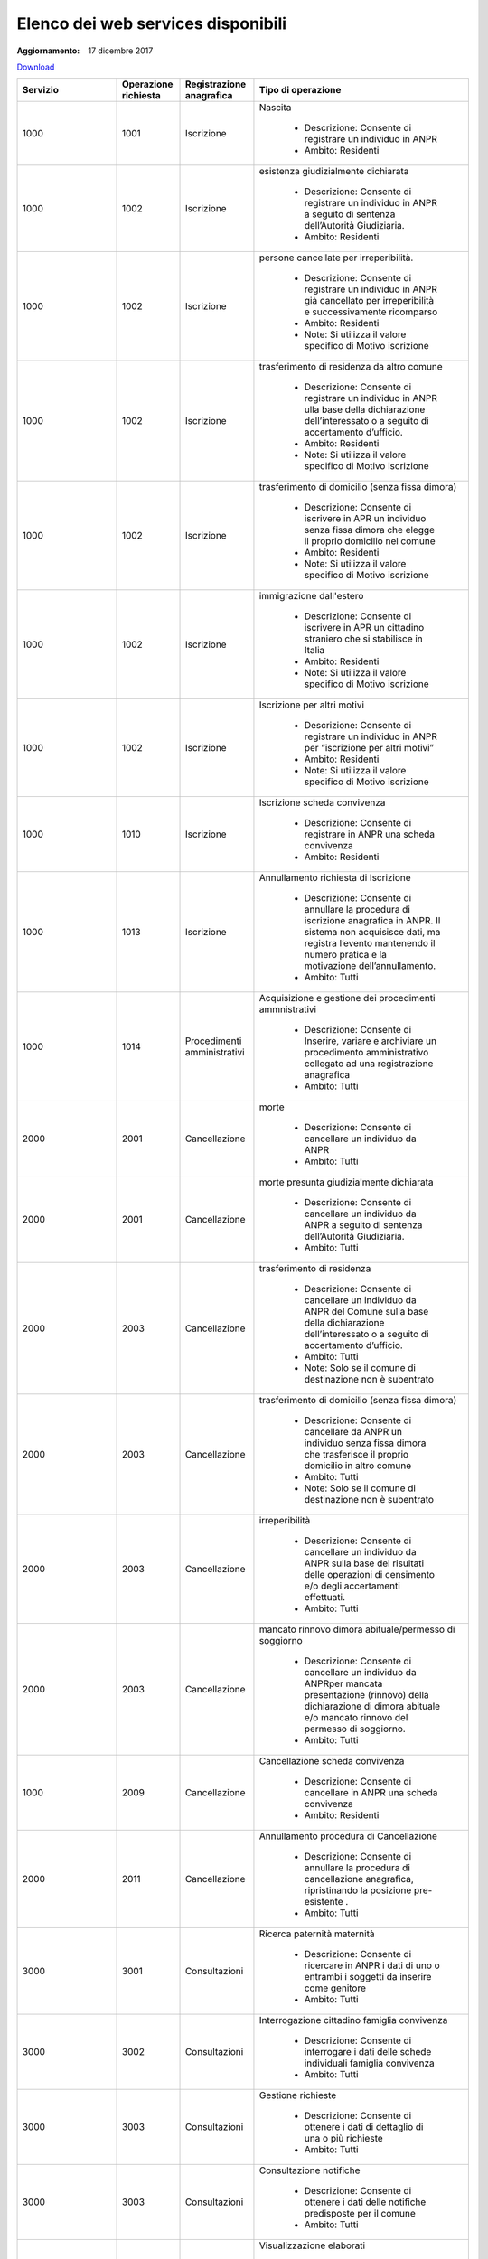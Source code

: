 Elenco dei web services disponibili
===================================

:Aggiornamento: 17 dicembre 2017

`Download <https://www.anpr.interno.it/portale/documents/20182/26001/Allegato+5+-+Elenco+WS+di+ANPR+13102016.xlsx/a787b18d-a271-482c-bbb4-c3559d2b93c0>`_

+--------------------------------------------------------------------------------------------------------------------------------------------------------------------------------------------------------+--------------------------------------------------------------------------------------------------------------------------------------------------------------------------------------------------------+--------------------------------------------------------------------------------------------------------------------------------------------------------------------------------------------------------+----------------------------------------------------------------------------------------------------------------------------------------------------------------------------------------------------------------------------------------------------------------------------------------------------------------------------------------------------------------------------------------------------------------+
|Servizio                                                                                                                                                                                                |Operazione richiesta                                                                                                                                                                                    |Registrazione anagrafica                                                                                                                                                                                |Tipo di operazione                                                                                                                                                                                                                                                                                                                                                                                              |
+========================================================================================================================================================================================================+========================================================================================================================================================================================================+========================================================================================================================================================================================================+================================================================================================================================================================================================================================================================================================================================================================================================================+
|1000                                                                                                                                                                                                    |1001                                                                                                                                                                                                    |Iscrizione                                                                                                                                                                                              |Nascita                                                                                                                                                                                                                                                                                                                                                                                                         |
|                                                                                                                                                                                                        |                                                                                                                                                                                                        |                                                                                                                                                                                                        |                                                                                                                                                                                                                                                                                                                                                                                                                |
|                                                                                                                                                                                                        |                                                                                                                                                                                                        |                                                                                                                                                                                                        |  - Descrizione: Consente di registrare un individuo in ANPR                                                                                                                                                                                                                                                                                                                                                    |
|                                                                                                                                                                                                        |                                                                                                                                                                                                        |                                                                                                                                                                                                        |  - Ambito: Residenti                                                                                                                                                                                                                                                                                                                                                                                           |
+--------------------------------------------------------------------------------------------------------------------------------------------------------------------------------------------------------+--------------------------------------------------------------------------------------------------------------------------------------------------------------------------------------------------------+--------------------------------------------------------------------------------------------------------------------------------------------------------------------------------------------------------+----------------------------------------------------------------------------------------------------------------------------------------------------------------------------------------------------------------------------------------------------------------------------------------------------------------------------------------------------------------------------------------------------------------+
|1000                                                                                                                                                                                                    |1002                                                                                                                                                                                                    |Iscrizione                                                                                                                                                                                              |esistenza giudizialmente dichiarata                                                                                                                                                                                                                                                                                                                                                                             |
|                                                                                                                                                                                                        |                                                                                                                                                                                                        |                                                                                                                                                                                                        |                                                                                                                                                                                                                                                                                                                                                                                                                |
|                                                                                                                                                                                                        |                                                                                                                                                                                                        |                                                                                                                                                                                                        |  - Descrizione: Consente di registrare un individuo in ANPR a seguito di sentenza dell’Autorità Giudiziaria.                                                                                                                                                                                                                                                                                                   |
|                                                                                                                                                                                                        |                                                                                                                                                                                                        |                                                                                                                                                                                                        |  - Ambito: Residenti                                                                                                                                                                                                                                                                                                                                                                                           |
+--------------------------------------------------------------------------------------------------------------------------------------------------------------------------------------------------------+--------------------------------------------------------------------------------------------------------------------------------------------------------------------------------------------------------+--------------------------------------------------------------------------------------------------------------------------------------------------------------------------------------------------------+----------------------------------------------------------------------------------------------------------------------------------------------------------------------------------------------------------------------------------------------------------------------------------------------------------------------------------------------------------------------------------------------------------------+
|1000                                                                                                                                                                                                    |1002                                                                                                                                                                                                    |Iscrizione                                                                                                                                                                                              |persone cancellate per irreperibilità.                                                                                                                                                                                                                                                                                                                                                                          |
|                                                                                                                                                                                                        |                                                                                                                                                                                                        |                                                                                                                                                                                                        |                                                                                                                                                                                                                                                                                                                                                                                                                |
|                                                                                                                                                                                                        |                                                                                                                                                                                                        |                                                                                                                                                                                                        |  - Descrizione: Consente di registrare un individuo in ANPR  già cancellato per irreperibilità e successivamente ricomparso                                                                                                                                                                                                                                                                                    |
|                                                                                                                                                                                                        |                                                                                                                                                                                                        |                                                                                                                                                                                                        |  - Ambito: Residenti                                                                                                                                                                                                                                                                                                                                                                                           |
|                                                                                                                                                                                                        |                                                                                                                                                                                                        |                                                                                                                                                                                                        |  - Note: Si utilizza il valore specifico di Motivo iscrizione                                                                                                                                                                                                                                                                                                                                                  |
+--------------------------------------------------------------------------------------------------------------------------------------------------------------------------------------------------------+--------------------------------------------------------------------------------------------------------------------------------------------------------------------------------------------------------+--------------------------------------------------------------------------------------------------------------------------------------------------------------------------------------------------------+----------------------------------------------------------------------------------------------------------------------------------------------------------------------------------------------------------------------------------------------------------------------------------------------------------------------------------------------------------------------------------------------------------------+
|1000                                                                                                                                                                                                    |1002                                                                                                                                                                                                    |Iscrizione                                                                                                                                                                                              |trasferimento di residenza da altro comune                                                                                                                                                                                                                                                                                                                                                                      |
|                                                                                                                                                                                                        |                                                                                                                                                                                                        |                                                                                                                                                                                                        |                                                                                                                                                                                                                                                                                                                                                                                                                |
|                                                                                                                                                                                                        |                                                                                                                                                                                                        |                                                                                                                                                                                                        |  - Descrizione: Consente di registrare un individuo in ANPR ulla base della dichiarazione dell’interessato o a seguito di accertamento d’ufficio.                                                                                                                                                                                                                                                              |
|                                                                                                                                                                                                        |                                                                                                                                                                                                        |                                                                                                                                                                                                        |  - Ambito: Residenti                                                                                                                                                                                                                                                                                                                                                                                           |
|                                                                                                                                                                                                        |                                                                                                                                                                                                        |                                                                                                                                                                                                        |  - Note: Si utilizza il valore specifico di Motivo iscrizione                                                                                                                                                                                                                                                                                                                                                  |
+--------------------------------------------------------------------------------------------------------------------------------------------------------------------------------------------------------+--------------------------------------------------------------------------------------------------------------------------------------------------------------------------------------------------------+--------------------------------------------------------------------------------------------------------------------------------------------------------------------------------------------------------+----------------------------------------------------------------------------------------------------------------------------------------------------------------------------------------------------------------------------------------------------------------------------------------------------------------------------------------------------------------------------------------------------------------+
|1000                                                                                                                                                                                                    |1002                                                                                                                                                                                                    |Iscrizione                                                                                                                                                                                              | trasferimento di domicilio (senza fissa dimora)                                                                                                                                                                                                                                                                                                                                                                |
|                                                                                                                                                                                                        |                                                                                                                                                                                                        |                                                                                                                                                                                                        |                                                                                                                                                                                                                                                                                                                                                                                                                |
|                                                                                                                                                                                                        |                                                                                                                                                                                                        |                                                                                                                                                                                                        |  - Descrizione: Consente di iscrivere in APR un individuo senza fissa dimora  che elegge il proprio domicilio nel comune                                                                                                                                                                                                                                                                                       |
|                                                                                                                                                                                                        |                                                                                                                                                                                                        |                                                                                                                                                                                                        |  - Ambito: Residenti                                                                                                                                                                                                                                                                                                                                                                                           |
|                                                                                                                                                                                                        |                                                                                                                                                                                                        |                                                                                                                                                                                                        |  - Note: Si utilizza il valore specifico di Motivo iscrizione                                                                                                                                                                                                                                                                                                                                                  |
+--------------------------------------------------------------------------------------------------------------------------------------------------------------------------------------------------------+--------------------------------------------------------------------------------------------------------------------------------------------------------------------------------------------------------+--------------------------------------------------------------------------------------------------------------------------------------------------------------------------------------------------------+----------------------------------------------------------------------------------------------------------------------------------------------------------------------------------------------------------------------------------------------------------------------------------------------------------------------------------------------------------------------------------------------------------------+
|1000                                                                                                                                                                                                    |1002                                                                                                                                                                                                    |Iscrizione                                                                                                                                                                                              |immigrazione dall'estero                                                                                                                                                                                                                                                                                                                                                                                        |
|                                                                                                                                                                                                        |                                                                                                                                                                                                        |                                                                                                                                                                                                        |                                                                                                                                                                                                                                                                                                                                                                                                                |
|                                                                                                                                                                                                        |                                                                                                                                                                                                        |                                                                                                                                                                                                        |  - Descrizione: Consente di iscrivere in APR un cittadino straniero che si stabilisce in Italia                                                                                                                                                                                                                                                                                                                |
|                                                                                                                                                                                                        |                                                                                                                                                                                                        |                                                                                                                                                                                                        |  - Ambito: Residenti                                                                                                                                                                                                                                                                                                                                                                                           |
|                                                                                                                                                                                                        |                                                                                                                                                                                                        |                                                                                                                                                                                                        |  - Note: Si utilizza il valore specifico di Motivo iscrizione                                                                                                                                                                                                                                                                                                                                                  |
+--------------------------------------------------------------------------------------------------------------------------------------------------------------------------------------------------------+--------------------------------------------------------------------------------------------------------------------------------------------------------------------------------------------------------+--------------------------------------------------------------------------------------------------------------------------------------------------------------------------------------------------------+----------------------------------------------------------------------------------------------------------------------------------------------------------------------------------------------------------------------------------------------------------------------------------------------------------------------------------------------------------------------------------------------------------------+
|1000                                                                                                                                                                                                    |1002                                                                                                                                                                                                    |Iscrizione                                                                                                                                                                                              |Iscrizione per altri motivi                                                                                                                                                                                                                                                                                                                                                                                     |
|                                                                                                                                                                                                        |                                                                                                                                                                                                        |                                                                                                                                                                                                        |                                                                                                                                                                                                                                                                                                                                                                                                                |
|                                                                                                                                                                                                        |                                                                                                                                                                                                        |                                                                                                                                                                                                        |  - Descrizione: Consente di registrare un individuo in ANPR per “iscrizione per altri motivi”                                                                                                                                                                                                                                                                                                                  |
|                                                                                                                                                                                                        |                                                                                                                                                                                                        |                                                                                                                                                                                                        |  - Ambito: Residenti                                                                                                                                                                                                                                                                                                                                                                                           |
|                                                                                                                                                                                                        |                                                                                                                                                                                                        |                                                                                                                                                                                                        |  - Note: Si utilizza il valore specifico di Motivo iscrizione                                                                                                                                                                                                                                                                                                                                                  |
+--------------------------------------------------------------------------------------------------------------------------------------------------------------------------------------------------------+--------------------------------------------------------------------------------------------------------------------------------------------------------------------------------------------------------+--------------------------------------------------------------------------------------------------------------------------------------------------------------------------------------------------------+----------------------------------------------------------------------------------------------------------------------------------------------------------------------------------------------------------------------------------------------------------------------------------------------------------------------------------------------------------------------------------------------------------------+
|1000                                                                                                                                                                                                    |1010                                                                                                                                                                                                    |Iscrizione                                                                                                                                                                                              |Iscrizione scheda convivenza                                                                                                                                                                                                                                                                                                                                                                                    |
|                                                                                                                                                                                                        |                                                                                                                                                                                                        |                                                                                                                                                                                                        |                                                                                                                                                                                                                                                                                                                                                                                                                |
|                                                                                                                                                                                                        |                                                                                                                                                                                                        |                                                                                                                                                                                                        |  - Descrizione: Consente di registrare in ANPR una scheda convivenza                                                                                                                                                                                                                                                                                                                                           |
|                                                                                                                                                                                                        |                                                                                                                                                                                                        |                                                                                                                                                                                                        |  - Ambito: Residenti                                                                                                                                                                                                                                                                                                                                                                                           |
+--------------------------------------------------------------------------------------------------------------------------------------------------------------------------------------------------------+--------------------------------------------------------------------------------------------------------------------------------------------------------------------------------------------------------+--------------------------------------------------------------------------------------------------------------------------------------------------------------------------------------------------------+----------------------------------------------------------------------------------------------------------------------------------------------------------------------------------------------------------------------------------------------------------------------------------------------------------------------------------------------------------------------------------------------------------------+
|1000                                                                                                                                                                                                    |1013                                                                                                                                                                                                    |Iscrizione                                                                                                                                                                                              |Annullamento richiesta di Iscrizione                                                                                                                                                                                                                                                                                                                                                                            |
|                                                                                                                                                                                                        |                                                                                                                                                                                                        |                                                                                                                                                                                                        |                                                                                                                                                                                                                                                                                                                                                                                                                |
|                                                                                                                                                                                                        |                                                                                                                                                                                                        |                                                                                                                                                                                                        |  - Descrizione: Consente di annullare la procedura di iscrizione anagrafica in ANPR. Il sistema non acquisisce dati, ma registra l’evento mantenendo il numero pratica e la motivazione dell’annullamento.                                                                                                                                                                                                     |
|                                                                                                                                                                                                        |                                                                                                                                                                                                        |                                                                                                                                                                                                        |  - Ambito: Tutti                                                                                                                                                                                                                                                                                                                                                                                               |
+--------------------------------------------------------------------------------------------------------------------------------------------------------------------------------------------------------+--------------------------------------------------------------------------------------------------------------------------------------------------------------------------------------------------------+--------------------------------------------------------------------------------------------------------------------------------------------------------------------------------------------------------+----------------------------------------------------------------------------------------------------------------------------------------------------------------------------------------------------------------------------------------------------------------------------------------------------------------------------------------------------------------------------------------------------------------+
|1000                                                                                                                                                                                                    |1014                                                                                                                                                                                                    |Procedimenti amministrativi                                                                                                                                                                             |Acquisizione e gestione dei procedimenti ammnistrativi                                                                                                                                                                                                                                                                                                                                                          |
|                                                                                                                                                                                                        |                                                                                                                                                                                                        |                                                                                                                                                                                                        |                                                                                                                                                                                                                                                                                                                                                                                                                |
|                                                                                                                                                                                                        |                                                                                                                                                                                                        |                                                                                                                                                                                                        |  - Descrizione: Consente di Inserire, variare e archiviare un procedimento amministrativo collegato ad una registrazione anagrafica                                                                                                                                                                                                                                                                            |
|                                                                                                                                                                                                        |                                                                                                                                                                                                        |                                                                                                                                                                                                        |  - Ambito: Tutti                                                                                                                                                                                                                                                                                                                                                                                               |
+--------------------------------------------------------------------------------------------------------------------------------------------------------------------------------------------------------+--------------------------------------------------------------------------------------------------------------------------------------------------------------------------------------------------------+--------------------------------------------------------------------------------------------------------------------------------------------------------------------------------------------------------+----------------------------------------------------------------------------------------------------------------------------------------------------------------------------------------------------------------------------------------------------------------------------------------------------------------------------------------------------------------------------------------------------------------+
|2000                                                                                                                                                                                                    |2001                                                                                                                                                                                                    |Cancellazione                                                                                                                                                                                           |morte                                                                                                                                                                                                                                                                                                                                                                                                           |
|                                                                                                                                                                                                        |                                                                                                                                                                                                        |                                                                                                                                                                                                        |                                                                                                                                                                                                                                                                                                                                                                                                                |
|                                                                                                                                                                                                        |                                                                                                                                                                                                        |                                                                                                                                                                                                        |  - Descrizione: Consente di cancellare un individuo da  ANPR                                                                                                                                                                                                                                                                                                                                                   |
|                                                                                                                                                                                                        |                                                                                                                                                                                                        |                                                                                                                                                                                                        |  - Ambito: Tutti                                                                                                                                                                                                                                                                                                                                                                                               |
+--------------------------------------------------------------------------------------------------------------------------------------------------------------------------------------------------------+--------------------------------------------------------------------------------------------------------------------------------------------------------------------------------------------------------+--------------------------------------------------------------------------------------------------------------------------------------------------------------------------------------------------------+----------------------------------------------------------------------------------------------------------------------------------------------------------------------------------------------------------------------------------------------------------------------------------------------------------------------------------------------------------------------------------------------------------------+
|2000                                                                                                                                                                                                    |2001                                                                                                                                                                                                    |Cancellazione                                                                                                                                                                                           |morte presunta  giudizialmente dichiarata                                                                                                                                                                                                                                                                                                                                                                       |
|                                                                                                                                                                                                        |                                                                                                                                                                                                        |                                                                                                                                                                                                        |                                                                                                                                                                                                                                                                                                                                                                                                                |
|                                                                                                                                                                                                        |                                                                                                                                                                                                        |                                                                                                                                                                                                        |  - Descrizione: Consente di cancellare un individuo da ANPR a seguito di sentenza dell’Autorità Giudiziaria.                                                                                                                                                                                                                                                                                                   |
|                                                                                                                                                                                                        |                                                                                                                                                                                                        |                                                                                                                                                                                                        |  - Ambito: Tutti                                                                                                                                                                                                                                                                                                                                                                                               |
+--------------------------------------------------------------------------------------------------------------------------------------------------------------------------------------------------------+--------------------------------------------------------------------------------------------------------------------------------------------------------------------------------------------------------+--------------------------------------------------------------------------------------------------------------------------------------------------------------------------------------------------------+----------------------------------------------------------------------------------------------------------------------------------------------------------------------------------------------------------------------------------------------------------------------------------------------------------------------------------------------------------------------------------------------------------------+
|2000                                                                                                                                                                                                    |2003                                                                                                                                                                                                    |Cancellazione                                                                                                                                                                                           |trasferimento di residenza                                                                                                                                                                                                                                                                                                                                                                                      |
|                                                                                                                                                                                                        |                                                                                                                                                                                                        |                                                                                                                                                                                                        |                                                                                                                                                                                                                                                                                                                                                                                                                |
|                                                                                                                                                                                                        |                                                                                                                                                                                                        |                                                                                                                                                                                                        |  - Descrizione: Consente di cancellare un individuo da ANPR del Comune sulla base della dichiarazione dell’interessato o a seguito di accertamento d’ufficio.                                                                                                                                                                                                                                                  |
|                                                                                                                                                                                                        |                                                                                                                                                                                                        |                                                                                                                                                                                                        |  - Ambito: Tutti                                                                                                                                                                                                                                                                                                                                                                                               |
|                                                                                                                                                                                                        |                                                                                                                                                                                                        |                                                                                                                                                                                                        |  - Note: Solo se il comune di destinazione non è subentrato                                                                                                                                                                                                                                                                                                                                                    |
+--------------------------------------------------------------------------------------------------------------------------------------------------------------------------------------------------------+--------------------------------------------------------------------------------------------------------------------------------------------------------------------------------------------------------+--------------------------------------------------------------------------------------------------------------------------------------------------------------------------------------------------------+----------------------------------------------------------------------------------------------------------------------------------------------------------------------------------------------------------------------------------------------------------------------------------------------------------------------------------------------------------------------------------------------------------------+
|2000                                                                                                                                                                                                    |2003                                                                                                                                                                                                    |Cancellazione                                                                                                                                                                                           |trasferimento di domicilio (senza fissa dimora)                                                                                                                                                                                                                                                                                                                                                                 |
|                                                                                                                                                                                                        |                                                                                                                                                                                                        |                                                                                                                                                                                                        |                                                                                                                                                                                                                                                                                                                                                                                                                |
|                                                                                                                                                                                                        |                                                                                                                                                                                                        |                                                                                                                                                                                                        |  - Descrizione: Consente di cancellare da ANPR un individuo senza fissa dimora  che trasferisce il proprio domicilio in altro comune                                                                                                                                                                                                                                                                           |
|                                                                                                                                                                                                        |                                                                                                                                                                                                        |                                                                                                                                                                                                        |  - Ambito: Tutti                                                                                                                                                                                                                                                                                                                                                                                               |
|                                                                                                                                                                                                        |                                                                                                                                                                                                        |                                                                                                                                                                                                        |  - Note: Solo se il comune di destinazione non è subentrato                                                                                                                                                                                                                                                                                                                                                    |
+--------------------------------------------------------------------------------------------------------------------------------------------------------------------------------------------------------+--------------------------------------------------------------------------------------------------------------------------------------------------------------------------------------------------------+--------------------------------------------------------------------------------------------------------------------------------------------------------------------------------------------------------+----------------------------------------------------------------------------------------------------------------------------------------------------------------------------------------------------------------------------------------------------------------------------------------------------------------------------------------------------------------------------------------------------------------+
|2000                                                                                                                                                                                                    |2003                                                                                                                                                                                                    |Cancellazione                                                                                                                                                                                           | irreperibilità                                                                                                                                                                                                                                                                                                                                                                                                 |
|                                                                                                                                                                                                        |                                                                                                                                                                                                        |                                                                                                                                                                                                        |                                                                                                                                                                                                                                                                                                                                                                                                                |
|                                                                                                                                                                                                        |                                                                                                                                                                                                        |                                                                                                                                                                                                        |  - Descrizione: Consente di cancellare un individuo da ANPR sulla base dei risultati delle operazioni di censimento e/o degli accertamenti effettuati.                                                                                                                                                                                                                                                         |
|                                                                                                                                                                                                        |                                                                                                                                                                                                        |                                                                                                                                                                                                        |  - Ambito: Tutti                                                                                                                                                                                                                                                                                                                                                                                               |
+--------------------------------------------------------------------------------------------------------------------------------------------------------------------------------------------------------+--------------------------------------------------------------------------------------------------------------------------------------------------------------------------------------------------------+--------------------------------------------------------------------------------------------------------------------------------------------------------------------------------------------------------+----------------------------------------------------------------------------------------------------------------------------------------------------------------------------------------------------------------------------------------------------------------------------------------------------------------------------------------------------------------------------------------------------------------+
|2000                                                                                                                                                                                                    |2003                                                                                                                                                                                                    |Cancellazione                                                                                                                                                                                           |mancato rinnovo dimora abituale/permesso di soggiorno                                                                                                                                                                                                                                                                                                                                                           |
|                                                                                                                                                                                                        |                                                                                                                                                                                                        |                                                                                                                                                                                                        |                                                                                                                                                                                                                                                                                                                                                                                                                |
|                                                                                                                                                                                                        |                                                                                                                                                                                                        |                                                                                                                                                                                                        |  - Descrizione: Consente di cancellare un individuo da ANPRper mancata presentazione (rinnovo) della dichiarazione di dimora abituale e/o mancato rinnovo del permesso di soggiorno.                                                                                                                                                                                                                           |
|                                                                                                                                                                                                        |                                                                                                                                                                                                        |                                                                                                                                                                                                        |  - Ambito: Tutti                                                                                                                                                                                                                                                                                                                                                                                               |
+--------------------------------------------------------------------------------------------------------------------------------------------------------------------------------------------------------+--------------------------------------------------------------------------------------------------------------------------------------------------------------------------------------------------------+--------------------------------------------------------------------------------------------------------------------------------------------------------------------------------------------------------+----------------------------------------------------------------------------------------------------------------------------------------------------------------------------------------------------------------------------------------------------------------------------------------------------------------------------------------------------------------------------------------------------------------+
|1000                                                                                                                                                                                                    |2009                                                                                                                                                                                                    |Cancellazione                                                                                                                                                                                           |Cancellazione scheda convivenza                                                                                                                                                                                                                                                                                                                                                                                 |
|                                                                                                                                                                                                        |                                                                                                                                                                                                        |                                                                                                                                                                                                        |                                                                                                                                                                                                                                                                                                                                                                                                                |
|                                                                                                                                                                                                        |                                                                                                                                                                                                        |                                                                                                                                                                                                        |  - Descrizione: Consente di cancellare in ANPR una scheda convivenza                                                                                                                                                                                                                                                                                                                                           |
|                                                                                                                                                                                                        |                                                                                                                                                                                                        |                                                                                                                                                                                                        |  - Ambito: Residenti                                                                                                                                                                                                                                                                                                                                                                                           |
+--------------------------------------------------------------------------------------------------------------------------------------------------------------------------------------------------------+--------------------------------------------------------------------------------------------------------------------------------------------------------------------------------------------------------+--------------------------------------------------------------------------------------------------------------------------------------------------------------------------------------------------------+----------------------------------------------------------------------------------------------------------------------------------------------------------------------------------------------------------------------------------------------------------------------------------------------------------------------------------------------------------------------------------------------------------------+
|2000                                                                                                                                                                                                    |2011                                                                                                                                                                                                    |Cancellazione                                                                                                                                                                                           |Annullamento procedura di Cancellazione                                                                                                                                                                                                                                                                                                                                                                         |
|                                                                                                                                                                                                        |                                                                                                                                                                                                        |                                                                                                                                                                                                        |                                                                                                                                                                                                                                                                                                                                                                                                                |
|                                                                                                                                                                                                        |                                                                                                                                                                                                        |                                                                                                                                                                                                        |  - Descrizione: Consente di annullare la procedura di cancellazione anagrafica, ripristinando la posizione pre-esistente .                                                                                                                                                                                                                                                                                     |
|                                                                                                                                                                                                        |                                                                                                                                                                                                        |                                                                                                                                                                                                        |  - Ambito: Tutti                                                                                                                                                                                                                                                                                                                                                                                               |
+--------------------------------------------------------------------------------------------------------------------------------------------------------------------------------------------------------+--------------------------------------------------------------------------------------------------------------------------------------------------------------------------------------------------------+--------------------------------------------------------------------------------------------------------------------------------------------------------------------------------------------------------+----------------------------------------------------------------------------------------------------------------------------------------------------------------------------------------------------------------------------------------------------------------------------------------------------------------------------------------------------------------------------------------------------------------+
|3000                                                                                                                                                                                                    |3001                                                                                                                                                                                                    |Consultazioni                                                                                                                                                                                           |Ricerca paternità maternità                                                                                                                                                                                                                                                                                                                                                                                     |
|                                                                                                                                                                                                        |                                                                                                                                                                                                        |                                                                                                                                                                                                        |                                                                                                                                                                                                                                                                                                                                                                                                                |
|                                                                                                                                                                                                        |                                                                                                                                                                                                        |                                                                                                                                                                                                        |  - Descrizione: Consente di ricercare in ANPR i dati di uno o entrambi i soggetti da inserire come genitore                                                                                                                                                                                                                                                                                                    |
|                                                                                                                                                                                                        |                                                                                                                                                                                                        |                                                                                                                                                                                                        |  - Ambito: Tutti                                                                                                                                                                                                                                                                                                                                                                                               |
+--------------------------------------------------------------------------------------------------------------------------------------------------------------------------------------------------------+--------------------------------------------------------------------------------------------------------------------------------------------------------------------------------------------------------+--------------------------------------------------------------------------------------------------------------------------------------------------------------------------------------------------------+----------------------------------------------------------------------------------------------------------------------------------------------------------------------------------------------------------------------------------------------------------------------------------------------------------------------------------------------------------------------------------------------------------------+
|3000                                                                                                                                                                                                    |3002                                                                                                                                                                                                    |Consultazioni                                                                                                                                                                                           |Interrogazione cittadino famiglia convivenza                                                                                                                                                                                                                                                                                                                                                                    |
|                                                                                                                                                                                                        |                                                                                                                                                                                                        |                                                                                                                                                                                                        |                                                                                                                                                                                                                                                                                                                                                                                                                |
|                                                                                                                                                                                                        |                                                                                                                                                                                                        |                                                                                                                                                                                                        |  - Descrizione: Consente di interrogare i dati delle schede individuali famiglia convivenza                                                                                                                                                                                                                                                                                                                    |
|                                                                                                                                                                                                        |                                                                                                                                                                                                        |                                                                                                                                                                                                        |  - Ambito: Tutti                                                                                                                                                                                                                                                                                                                                                                                               |
+--------------------------------------------------------------------------------------------------------------------------------------------------------------------------------------------------------+--------------------------------------------------------------------------------------------------------------------------------------------------------------------------------------------------------+--------------------------------------------------------------------------------------------------------------------------------------------------------------------------------------------------------+----------------------------------------------------------------------------------------------------------------------------------------------------------------------------------------------------------------------------------------------------------------------------------------------------------------------------------------------------------------------------------------------------------------+
|3000                                                                                                                                                                                                    |3003                                                                                                                                                                                                    |Consultazioni                                                                                                                                                                                           |Gestione richieste                                                                                                                                                                                                                                                                                                                                                                                              |
|                                                                                                                                                                                                        |                                                                                                                                                                                                        |                                                                                                                                                                                                        |                                                                                                                                                                                                                                                                                                                                                                                                                |
|                                                                                                                                                                                                        |                                                                                                                                                                                                        |                                                                                                                                                                                                        |  - Descrizione: Consente di ottenere  i dati di dettaglio di una o più richieste                                                                                                                                                                                                                                                                                                                               |
|                                                                                                                                                                                                        |                                                                                                                                                                                                        |                                                                                                                                                                                                        |  - Ambito: Tutti                                                                                                                                                                                                                                                                                                                                                                                               |
+--------------------------------------------------------------------------------------------------------------------------------------------------------------------------------------------------------+--------------------------------------------------------------------------------------------------------------------------------------------------------------------------------------------------------+--------------------------------------------------------------------------------------------------------------------------------------------------------------------------------------------------------+----------------------------------------------------------------------------------------------------------------------------------------------------------------------------------------------------------------------------------------------------------------------------------------------------------------------------------------------------------------------------------------------------------------+
|3000                                                                                                                                                                                                    |3003                                                                                                                                                                                                    |Consultazioni                                                                                                                                                                                           |Consultazione notifiche                                                                                                                                                                                                                                                                                                                                                                                         |
|                                                                                                                                                                                                        |                                                                                                                                                                                                        |                                                                                                                                                                                                        |                                                                                                                                                                                                                                                                                                                                                                                                                |
|                                                                                                                                                                                                        |                                                                                                                                                                                                        |                                                                                                                                                                                                        |  - Descrizione: Consente di ottenere  i dati delle notifiche predisposte per il comune                                                                                                                                                                                                                                                                                                                         |
|                                                                                                                                                                                                        |                                                                                                                                                                                                        |                                                                                                                                                                                                        |  - Ambito: Tutti                                                                                                                                                                                                                                                                                                                                                                                               |
+--------------------------------------------------------------------------------------------------------------------------------------------------------------------------------------------------------+--------------------------------------------------------------------------------------------------------------------------------------------------------------------------------------------------------+--------------------------------------------------------------------------------------------------------------------------------------------------------------------------------------------------------+----------------------------------------------------------------------------------------------------------------------------------------------------------------------------------------------------------------------------------------------------------------------------------------------------------------------------------------------------------------------------------------------------------------+
|3000                                                                                                                                                                                                    |3005                                                                                                                                                                                                    |Consultazioni                                                                                                                                                                                           |Visualizzazione elaborati                                                                                                                                                                                                                                                                                                                                                                                       |
|                                                                                                                                                                                                        |                                                                                                                                                                                                        |                                                                                                                                                                                                        |                                                                                                                                                                                                                                                                                                                                                                                                                |
|                                                                                                                                                                                                        |                                                                                                                                                                                                        |                                                                                                                                                                                                        |  - Descrizione: Consente il download di elenchi e prospetti                                                                                                                                                                                                                                                                                                                                                    |
|                                                                                                                                                                                                        |                                                                                                                                                                                                        |                                                                                                                                                                                                        |  - Ambito: Tutti                                                                                                                                                                                                                                                                                                                                                                                               |
+--------------------------------------------------------------------------------------------------------------------------------------------------------------------------------------------------------+--------------------------------------------------------------------------------------------------------------------------------------------------------------------------------------------------------+--------------------------------------------------------------------------------------------------------------------------------------------------------------------------------------------------------+----------------------------------------------------------------------------------------------------------------------------------------------------------------------------------------------------------------------------------------------------------------------------------------------------------------------------------------------------------------------------------------------------------------+
|3000                                                                                                                                                                                                    |3007                                                                                                                                                                                                    |Consultazioni                                                                                                                                                                                           |Consultazione notifiche                                                                                                                                                                                                                                                                                                                                                                                         |
|                                                                                                                                                                                                        |                                                                                                                                                                                                        |                                                                                                                                                                                                        |                                                                                                                                                                                                                                                                                                                                                                                                                |
|                                                                                                                                                                                                        |                                                                                                                                                                                                        |                                                                                                                                                                                                        |  - Descrizione: Consente di ottenere  gli identificativi delle notifich/risposte predisposte per il comune                                                                                                                                                                                                                                                                                                     |
|                                                                                                                                                                                                        |                                                                                                                                                                                                        |                                                                                                                                                                                                        |  - Ambito: Tutti                                                                                                                                                                                                                                                                                                                                                                                               |
+--------------------------------------------------------------------------------------------------------------------------------------------------------------------------------------------------------+--------------------------------------------------------------------------------------------------------------------------------------------------------------------------------------------------------+--------------------------------------------------------------------------------------------------------------------------------------------------------------------------------------------------------+----------------------------------------------------------------------------------------------------------------------------------------------------------------------------------------------------------------------------------------------------------------------------------------------------------------------------------------------------------------------------------------------------------------+
|4000                                                                                                                                                                                                    |4001                                                                                                                                                                                                    |Estrazioni                                                                                                                                                                                              |Elenchi di dati anagrafici dei cittadini con specifica dei dati di dettaglio richiesti                                                                                                                                                                                                                                                                                                                          |
|                                                                                                                                                                                                        |                                                                                                                                                                                                        |                                                                                                                                                                                                        |                                                                                                                                                                                                                                                                                                                                                                                                                |
|                                                                                                                                                                                                        |                                                                                                                                                                                                        |                                                                                                                                                                                                        |  - Descrizione: Consente di ottenere un elenco dei dati di dettaglio di un  cittadino, più o meno dettagliato in funzione di quanto specificato nella  richiesta                                                                                                                                                                                                                                               |
|                                                                                                                                                                                                        |                                                                                                                                                                                                        |                                                                                                                                                                                                        |  - Ambito: Tutti                                                                                                                                                                                                                                                                                                                                                                                               |
+--------------------------------------------------------------------------------------------------------------------------------------------------------------------------------------------------------+--------------------------------------------------------------------------------------------------------------------------------------------------------------------------------------------------------+--------------------------------------------------------------------------------------------------------------------------------------------------------------------------------------------------------+----------------------------------------------------------------------------------------------------------------------------------------------------------------------------------------------------------------------------------------------------------------------------------------------------------------------------------------------------------------------------------------------------------------+
|4000                                                                                                                                                                                                    |4002                                                                                                                                                                                                    |Estrazioni                                                                                                                                                                                              |Rivestimento liste di codici fiscali con specifica dei dati di dettaglio richiesti                                                                                                                                                                                                                                                                                                                              |
|                                                                                                                                                                                                        |                                                                                                                                                                                                        |                                                                                                                                                                                                        |                                                                                                                                                                                                                                                                                                                                                                                                                |
|                                                                                                                                                                                                        |                                                                                                                                                                                                        |                                                                                                                                                                                                        |  - Descrizione: Consente di abbinare ad una lista di codici fiscali i dati anagrafici più o meno dettagliati in funzione di quanto specificato nella richiesta                                                                                                                                                                                                                                                 |
|                                                                                                                                                                                                        |                                                                                                                                                                                                        |                                                                                                                                                                                                        |  - Ambito: Tutti                                                                                                                                                                                                                                                                                                                                                                                               |
+--------------------------------------------------------------------------------------------------------------------------------------------------------------------------------------------------------+--------------------------------------------------------------------------------------------------------------------------------------------------------------------------------------------------------+--------------------------------------------------------------------------------------------------------------------------------------------------------------------------------------------------------+----------------------------------------------------------------------------------------------------------------------------------------------------------------------------------------------------------------------------------------------------------------------------------------------------------------------------------------------------------------------------------------------------------------+
|4000                                                                                                                                                                                                    |4003                                                                                                                                                                                                    |Estrazioni                                                                                                                                                                                              |Prospetti statistici                                                                                                                                                                                                                                                                                                                                                                                            |
|                                                                                                                                                                                                        |                                                                                                                                                                                                        |                                                                                                                                                                                                        |                                                                                                                                                                                                                                                                                                                                                                                                                |
|                                                                                                                                                                                                        |                                                                                                                                                                                                        |                                                                                                                                                                                                        |  - Descrizione: Consente di ottenere dei dati di ausilio alle rilevazioni  statistico demografiche                                                                                                                                                                                                                                                                                                             |
|                                                                                                                                                                                                        |                                                                                                                                                                                                        |                                                                                                                                                                                                        |  - Ambito: Tutti                                                                                                                                                                                                                                                                                                                                                                                               |
+--------------------------------------------------------------------------------------------------------------------------------------------------------------------------------------------------------+--------------------------------------------------------------------------------------------------------------------------------------------------------------------------------------------------------+--------------------------------------------------------------------------------------------------------------------------------------------------------------------------------------------------------+----------------------------------------------------------------------------------------------------------------------------------------------------------------------------------------------------------------------------------------------------------------------------------------------------------------------------------------------------------------------------------------------------------------+
|5000                                                                                                                                                                                                    |5001                                                                                                                                                                                                    |Mutazione                                                                                                                                                                                               |composizione famiglia/convivenza                                                                                                                                                                                                                                                                                                                                                                                |
|                                                                                                                                                                                                        |                                                                                                                                                                                                        |                                                                                                                                                                                                        |                                                                                                                                                                                                                                                                                                                                                                                                                |
|                                                                                                                                                                                                        |                                                                                                                                                                                                        |                                                                                                                                                                                                        |  - Descrizione: Consente di variare la composizione della famiglia e le relazioni con l'intestatario                                                                                                                                                                                                                                                                                                           |
|                                                                                                                                                                                                        |                                                                                                                                                                                                        |                                                                                                                                                                                                        |  - Ambito: Tutti                                                                                                                                                                                                                                                                                                                                                                                               |
|                                                                                                                                                                                                        |                                                                                                                                                                                                        |                                                                                                                                                                                                        |  - Note:                                                                                                                                                                                                                                                                                                                                                                                                       |
+--------------------------------------------------------------------------------------------------------------------------------------------------------------------------------------------------------+--------------------------------------------------------------------------------------------------------------------------------------------------------------------------------------------------------+--------------------------------------------------------------------------------------------------------------------------------------------------------------------------------------------------------+----------------------------------------------------------------------------------------------------------------------------------------------------------------------------------------------------------------------------------------------------------------------------------------------------------------------------------------------------------------------------------------------------------------+
|5000                                                                                                                                                                                                    |5001                                                                                                                                                                                                    |Mutazione                                                                                                                                                                                               |specie e/o denominazione della convivenza                                                                                                                                                                                                                                                                                                                                                                       |
|                                                                                                                                                                                                        |                                                                                                                                                                                                        |                                                                                                                                                                                                        |                                                                                                                                                                                                                                                                                                                                                                                                                |
|                                                                                                                                                                                                        |                                                                                                                                                                                                        |                                                                                                                                                                                                        |  - Descrizione: Consente di modificare la specie e/o la denominazione della convivenza                                                                                                                                                                                                                                                                                                                         |
|                                                                                                                                                                                                        |                                                                                                                                                                                                        |                                                                                                                                                                                                        |  - Ambito: Tutti                                                                                                                                                                                                                                                                                                                                                                                               |
+--------------------------------------------------------------------------------------------------------------------------------------------------------------------------------------------------------+--------------------------------------------------------------------------------------------------------------------------------------------------------------------------------------------------------+--------------------------------------------------------------------------------------------------------------------------------------------------------------------------------------------------------+----------------------------------------------------------------------------------------------------------------------------------------------------------------------------------------------------------------------------------------------------------------------------------------------------------------------------------------------------------------------------------------------------------------+
|5000                                                                                                                                                                                                    |5001                                                                                                                                                                                                    |Mutazione                                                                                                                                                                                               |Residenza                                                                                                                                                                                                                                                                                                                                                                                                       |
|                                                                                                                                                                                                        |                                                                                                                                                                                                        |                                                                                                                                                                                                        |                                                                                                                                                                                                                                                                                                                                                                                                                |
|                                                                                                                                                                                                        |                                                                                                                                                                                                        |                                                                                                                                                                                                        |  - Descrizione: Consente di variare la residenza o il domicilio dell'intero nucleo famigliare o della convivenza                                                                                                                                                                                                                                                                                               |
|                                                                                                                                                                                                        |                                                                                                                                                                                                        |                                                                                                                                                                                                        |  - Ambito: Residenti                                                                                                                                                                                                                                                                                                                                                                                           |
+--------------------------------------------------------------------------------------------------------------------------------------------------------------------------------------------------------+--------------------------------------------------------------------------------------------------------------------------------------------------------------------------------------------------------+--------------------------------------------------------------------------------------------------------------------------------------------------------------------------------------------------------+----------------------------------------------------------------------------------------------------------------------------------------------------------------------------------------------------------------------------------------------------------------------------------------------------------------------------------------------------------------------------------------------------------------+
|5000                                                                                                                                                                                                    |5001                                                                                                                                                                                                    |Mutazione                                                                                                                                                                                               |Tutore/Responsabile convivenza famiglia                                                                                                                                                                                                                                                                                                                                                                         |
|                                                                                                                                                                                                        |                                                                                                                                                                                                        |                                                                                                                                                                                                        |                                                                                                                                                                                                                                                                                                                                                                                                                |
|                                                                                                                                                                                                        |                                                                                                                                                                                                        |                                                                                                                                                                                                        |  - Descrizione: Consente di variare il responsabile di una convivenza.                                                                                                                                                                                                                                                                                                                                         |
|                                                                                                                                                                                                        |                                                                                                                                                                                                        |                                                                                                                                                                                                        |  - Ambito: Residenti                                                                                                                                                                                                                                                                                                                                                                                           |
+--------------------------------------------------------------------------------------------------------------------------------------------------------------------------------------------------------+--------------------------------------------------------------------------------------------------------------------------------------------------------------------------------------------------------+--------------------------------------------------------------------------------------------------------------------------------------------------------------------------------------------------------+----------------------------------------------------------------------------------------------------------------------------------------------------------------------------------------------------------------------------------------------------------------------------------------------------------------------------------------------------------------------------------------------------------------+
|5000                                                                                                                                                                                                    |5005                                                                                                                                                                                                    |Mutazione                                                                                                                                                                                               |Modifica di "senza fissa dimora"                                                                                                                                                                                                                                                                                                                                                                                |
|                                                                                                                                                                                                        |                                                                                                                                                                                                        |                                                                                                                                                                                                        |                                                                                                                                                                                                                                                                                                                                                                                                                |
|                                                                                                                                                                                                        |                                                                                                                                                                                                        |                                                                                                                                                                                                        |  - Descrizione: Consente di modificare lo status di "senza fissa dimora" .                                                                                                                                                                                                                                                                                                                                     |
|                                                                                                                                                                                                        |                                                                                                                                                                                                        |                                                                                                                                                                                                        |  - Ambito: Tutti                                                                                                                                                                                                                                                                                                                                                                                               |
+--------------------------------------------------------------------------------------------------------------------------------------------------------------------------------------------------------+--------------------------------------------------------------------------------------------------------------------------------------------------------------------------------------------------------+--------------------------------------------------------------------------------------------------------------------------------------------------------------------------------------------------------+----------------------------------------------------------------------------------------------------------------------------------------------------------------------------------------------------------------------------------------------------------------------------------------------------------------------------------------------------------------------------------------------------------------+
|5000                                                                                                                                                                                                    |5005                                                                                                                                                                                                    |Mutazione                                                                                                                                                                                               |residenza                                                                                                                                                                                                                                                                                                                                                                                                       |
|                                                                                                                                                                                                        |                                                                                                                                                                                                        |                                                                                                                                                                                                        |                                                                                                                                                                                                                                                                                                                                                                                                                |
|                                                                                                                                                                                                        |                                                                                                                                                                                                        |                                                                                                                                                                                                        |  - Descrizione: Consente di modificare l'indirizzo, tra due comuni, con conseguente riallocazione dell'individuo/famiglia/ convivenza                                                                                                                                                                                                                                                                          |
|                                                                                                                                                                                                        |                                                                                                                                                                                                        |                                                                                                                                                                                                        |  - Ambito: Tutti                                                                                                                                                                                                                                                                                                                                                                                               |
|                                                                                                                                                                                                        |                                                                                                                                                                                                        |                                                                                                                                                                                                        |  - Note: Solo se i comuni sono entrambi subentrati                                                                                                                                                                                                                                                                                                                                                             |
+--------------------------------------------------------------------------------------------------------------------------------------------------------------------------------------------------------+--------------------------------------------------------------------------------------------------------------------------------------------------------------------------------------------------------+--------------------------------------------------------------------------------------------------------------------------------------------------------------------------------------------------------+----------------------------------------------------------------------------------------------------------------------------------------------------------------------------------------------------------------------------------------------------------------------------------------------------------------------------------------------------------------------------------------------------------------+
|5000                                                                                                                                                                                                    |5005                                                                                                                                                                                                    |Mutazione                                                                                                                                                                                               |Modifica dimora abituale/domicilio eletto                                                                                                                                                                                                                                                                                                                                                                       |
|                                                                                                                                                                                                        |                                                                                                                                                                                                        |                                                                                                                                                                                                        |                                                                                                                                                                                                                                                                                                                                                                                                                |
|                                                                                                                                                                                                        |                                                                                                                                                                                                        |                                                                                                                                                                                                        |  - Descrizione: Consente di modificare l'indirizzo, all'interno dello stesso Comune di residenza                                                                                                                                                                                                                                                                                                               |
|                                                                                                                                                                                                        |                                                                                                                                                                                                        |                                                                                                                                                                                                        |  - Ambito: Tutti                                                                                                                                                                                                                                                                                                                                                                                               |
|                                                                                                                                                                                                        |                                                                                                                                                                                                        |                                                                                                                                                                                                        |  - Note:                                                                                                                                                                                                                                                                                                                                                                                                       |
+--------------------------------------------------------------------------------------------------------------------------------------------------------------------------------------------------------+--------------------------------------------------------------------------------------------------------------------------------------------------------------------------------------------------------+--------------------------------------------------------------------------------------------------------------------------------------------------------------------------------------------------------+----------------------------------------------------------------------------------------------------------------------------------------------------------------------------------------------------------------------------------------------------------------------------------------------------------------------------------------------------------------------------------------------------------------+
|5000                                                                                                                                                                                                    |5008                                                                                                                                                                                                    |Mutazione                                                                                                                                                                                               |carta di identità                                                                                                                                                                                                                                                                                                                                                                                               |
|                                                                                                                                                                                                        |                                                                                                                                                                                                        |                                                                                                                                                                                                        |                                                                                                                                                                                                                                                                                                                                                                                                                |
|                                                                                                                                                                                                        |                                                                                                                                                                                                        |                                                                                                                                                                                                        |  - Descrizione: Consente di modificare la carta di identità / data di scadenza / sospensione                                                                                                                                                                                                                                                                                                                   |
|                                                                                                                                                                                                        |                                                                                                                                                                                                        |                                                                                                                                                                                                        |  - Ambito: Tutti                                                                                                                                                                                                                                                                                                                                                                                               |
+--------------------------------------------------------------------------------------------------------------------------------------------------------------------------------------------------------+--------------------------------------------------------------------------------------------------------------------------------------------------------------------------------------------------------+--------------------------------------------------------------------------------------------------------------------------------------------------------------------------------------------------------+----------------------------------------------------------------------------------------------------------------------------------------------------------------------------------------------------------------------------------------------------------------------------------------------------------------------------------------------------------------------------------------------------------------+
|5000                                                                                                                                                                                                    |5008                                                                                                                                                                                                    |Mutazione                                                                                                                                                                                               |altri dati di cui all'allegato B del II DPCM                                                                                                                                                                                                                                                                                                                                                                    |
|                                                                                                                                                                                                        |                                                                                                                                                                                                        |                                                                                                                                                                                                        |                                                                                                                                                                                                                                                                                                                                                                                                                |
|                                                                                                                                                                                                        |                                                                                                                                                                                                        |                                                                                                                                                                                                        |  - Descrizione: Consente di modificare altri dati, quali professione, titolo di studio, ecc..                                                                                                                                                                                                                                                                                                                  |
|                                                                                                                                                                                                        |                                                                                                                                                                                                        |                                                                                                                                                                                                        |  - Ambito: Tutti                                                                                                                                                                                                                                                                                                                                                                                               |
|                                                                                                                                                                                                        |                                                                                                                                                                                                        |                                                                                                                                                                                                        |  - Note:                                                                                                                                                                                                                                                                                                                                                                                                       |
+--------------------------------------------------------------------------------------------------------------------------------------------------------------------------------------------------------+--------------------------------------------------------------------------------------------------------------------------------------------------------------------------------------------------------+--------------------------------------------------------------------------------------------------------------------------------------------------------------------------------------------------------+----------------------------------------------------------------------------------------------------------------------------------------------------------------------------------------------------------------------------------------------------------------------------------------------------------------------------------------------------------------------------------------------------------------+
|5000                                                                                                                                                                                                    |5008                                                                                                                                                                                                    |Mutazione                                                                                                                                                                                               |comunicazioni di Stato civile                                                                                                                                                                                                                                                                                                                                                                                   |
|                                                                                                                                                                                                        |                                                                                                                                                                                                        |                                                                                                                                                                                                        |                                                                                                                                                                                                                                                                                                                                                                                                                |
|                                                                                                                                                                                                        |                                                                                                                                                                                                        |                                                                                                                                                                                                        |  - Descrizione: Consente di modificare uno o più attributi dell'individuo iscritto in APR relativamente a: matrimonio, sentenza di divorzio, adozione, affido.                                                                                                                                                                                                                                                 |
|                                                                                                                                                                                                        |                                                                                                                                                                                                        |                                                                                                                                                                                                        |  - Ambito: Tutti                                                                                                                                                                                                                                                                                                                                                                                               |
|                                                                                                                                                                                                        |                                                                                                                                                                                                        |                                                                                                                                                                                                        |  - Note:                                                                                                                                                                                                                                                                                                                                                                                                       |
+--------------------------------------------------------------------------------------------------------------------------------------------------------------------------------------------------------+--------------------------------------------------------------------------------------------------------------------------------------------------------------------------------------------------------+--------------------------------------------------------------------------------------------------------------------------------------------------------------------------------------------------------+----------------------------------------------------------------------------------------------------------------------------------------------------------------------------------------------------------------------------------------------------------------------------------------------------------------------------------------------------------------------------------------------------------------+
|5000                                                                                                                                                                                                    |5008                                                                                                                                                                                                    |Mutazione                                                                                                                                                                                               |Codice Fiscale                                                                                                                                                                                                                                                                                                                                                                                                  |
|                                                                                                                                                                                                        |                                                                                                                                                                                                        |                                                                                                                                                                                                        |                                                                                                                                                                                                                                                                                                                                                                                                                |
|                                                                                                                                                                                                        |                                                                                                                                                                                                        |                                                                                                                                                                                                        |  - Descrizione: Consente di registrare il nuovo codice fiscale attributo all'individuo e di effettuare la variazione di nome, cognome o sesso, rettifiche sui dati anagrafici (nome, cognome, sesso, data o luogo di nascita, stato estero, ecc.)                                                                                                                                                              |
|                                                                                                                                                                                                        |                                                                                                                                                                                                        |                                                                                                                                                                                                        |  - Ambito: Tutti                                                                                                                                                                                                                                                                                                                                                                                               |
|                                                                                                                                                                                                        |                                                                                                                                                                                                        |                                                                                                                                                                                                        |  - Note: Di norma è un servizio automatico di ANPR                                                                                                                                                                                                                                                                                                                                                             |
+--------------------------------------------------------------------------------------------------------------------------------------------------------------------------------------------------------+--------------------------------------------------------------------------------------------------------------------------------------------------------------------------------------------------------+--------------------------------------------------------------------------------------------------------------------------------------------------------------------------------------------------------+----------------------------------------------------------------------------------------------------------------------------------------------------------------------------------------------------------------------------------------------------------------------------------------------------------------------------------------------------------------------------------------------------------------+
|5000                                                                                                                                                                                                    |5012                                                                                                                                                                                                    |Mutazione                                                                                                                                                                                               |Annullamento procedura di variazione                                                                                                                                                                                                                                                                                                                                                                            |
|                                                                                                                                                                                                        |                                                                                                                                                                                                        |                                                                                                                                                                                                        |                                                                                                                                                                                                                                                                                                                                                                                                                |
|                                                                                                                                                                                                        |                                                                                                                                                                                                        |                                                                                                                                                                                                        |  - Descrizione: Consente di annullare la procedura di mutazione anagrafica. Il sistema ripristina la situazione preesistente alla mutazione, ma registra l'evento mantenendo il numero pratica e la motivazione dell'annullamento.                                                                                                                                                                             |
|                                                                                                                                                                                                        |                                                                                                                                                                                                        |                                                                                                                                                                                                        |  - Ambito: Tutti                                                                                                                                                                                                                                                                                                                                                                                               |
+--------------------------------------------------------------------------------------------------------------------------------------------------------------------------------------------------------+--------------------------------------------------------------------------------------------------------------------------------------------------------------------------------------------------------+--------------------------------------------------------------------------------------------------------------------------------------------------------------------------------------------------------+----------------------------------------------------------------------------------------------------------------------------------------------------------------------------------------------------------------------------------------------------------------------------------------------------------------------------------------------------------------------------------------------------------------+
|6000                                                                                                                                                                                                    |6001                                                                                                                                                                                                    |Certificazione                                                                                                                                                                                          |Richiesta di uno dei certificati previsti per ANPR                                                                                                                                                                                                                                                                                                                                                              |
|                                                                                                                                                                                                        |                                                                                                                                                                                                        |                                                                                                                                                                                                        |                                                                                                                                                                                                                                                                                                                                                                                                                |
|                                                                                                                                                                                                        |                                                                                                                                                                                                        |                                                                                                                                                                                                        |  - Descrizione: Il tipo di certificato è indicato nel corporichiesta                                                                                                                                                                                                                                                                                                                                           |
|                                                                                                                                                                                                        |                                                                                                                                                                                                        |                                                                                                                                                                                                        |  - Ambito: Tutti                                                                                                                                                                                                                                                                                                                                                                                               |
+--------------------------------------------------------------------------------------------------------------------------------------------------------------------------------------------------------+--------------------------------------------------------------------------------------------------------------------------------------------------------------------------------------------------------+--------------------------------------------------------------------------------------------------------------------------------------------------------------------------------------------------------+----------------------------------------------------------------------------------------------------------------------------------------------------------------------------------------------------------------------------------------------------------------------------------------------------------------------------------------------------------------------------------------------------------------+
|6000                                                                                                                                                                                                    |6001                                                                                                                                                                                                    |Certificazione                                                                                                                                                                                          |Richiesta dati di uno dei certificati previsti per ANPR                                                                                                                                                                                                                                                                                                                                                         |
|                                                                                                                                                                                                        |                                                                                                                                                                                                        |                                                                                                                                                                                                        |                                                                                                                                                                                                                                                                                                                                                                                                                |
|                                                                                                                                                                                                        |                                                                                                                                                                                                        |                                                                                                                                                                                                        |  - Descrizione: Il tipo di certificato è indicato nel corporichiesta                                                                                                                                                                                                                                                                                                                                           |
|                                                                                                                                                                                                        |                                                                                                                                                                                                        |                                                                                                                                                                                                        |  - Ambito: Tutti                                                                                                                                                                                                                                                                                                                                                                                               |
+--------------------------------------------------------------------------------------------------------------------------------------------------------------------------------------------------------+--------------------------------------------------------------------------------------------------------------------------------------------------------------------------------------------------------+--------------------------------------------------------------------------------------------------------------------------------------------------------------------------------------------------------+----------------------------------------------------------------------------------------------------------------------------------------------------------------------------------------------------------------------------------------------------------------------------------------------------------------------------------------------------------------------------------------------------------------+
|7000                                                                                                                                                                                                    |7001                                                                                                                                                                                                    |Consultazione                                                                                                                                                                                           |Tabelle di decodifica                                                                                                                                                                                                                                                                                                                                                                                           |
|                                                                                                                                                                                                        |                                                                                                                                                                                                        |                                                                                                                                                                                                        |                                                                                                                                                                                                                                                                                                                                                                                                                |
|                                                                                                                                                                                                        |                                                                                                                                                                                                        |                                                                                                                                                                                                        |  - Descrizione: Consente di effettuare il download delle tabelle di decodifica                                                                                                                                                                                                                                                                                                                                 |
|                                                                                                                                                                                                        |                                                                                                                                                                                                        |                                                                                                                                                                                                        |  - Ambito: Tutti                                                                                                                                                                                                                                                                                                                                                                                               |
+--------------------------------------------------------------------------------------------------------------------------------------------------------------------------------------------------------+--------------------------------------------------------------------------------------------------------------------------------------------------------------------------------------------------------+--------------------------------------------------------------------------------------------------------------------------------------------------------------------------------------------------------+----------------------------------------------------------------------------------------------------------------------------------------------------------------------------------------------------------------------------------------------------------------------------------------------------------------------------------------------------------------------------------------------------------------+
|A000                                                                                                                                                                                                    |A001                                                                                                                                                                                                    |Iscrizione                                                                                                                                                                                              |nascita                                                                                                                                                                                                                                                                                                                                                                                                         |
|                                                                                                                                                                                                        |                                                                                                                                                                                                        |                                                                                                                                                                                                        |                                                                                                                                                                                                                                                                                                                                                                                                                |
|                                                                                                                                                                                                        |                                                                                                                                                                                                        |                                                                                                                                                                                                        |  - Descrizione: Consente di registrare un individuo in AIRE per nascita                                                                                                                                                                                                                                                                                                                                        |
|                                                                                                                                                                                                        |                                                                                                                                                                                                        |                                                                                                                                                                                                        |  - Ambito: AIRE                                                                                                                                                                                                                                                                                                                                                                                                |
|                                                                                                                                                                                                        |                                                                                                                                                                                                        |                                                                                                                                                                                                        |  - Note:                                                                                                                                                                                                                                                                                                                                                                                                       |
+--------------------------------------------------------------------------------------------------------------------------------------------------------------------------------------------------------+--------------------------------------------------------------------------------------------------------------------------------------------------------------------------------------------------------+--------------------------------------------------------------------------------------------------------------------------------------------------------------------------------------------------------+----------------------------------------------------------------------------------------------------------------------------------------------------------------------------------------------------------------------------------------------------------------------------------------------------------------------------------------------------------------------------------------------------------------+
|A000                                                                                                                                                                                                    |A002                                                                                                                                                                                                    |Iscrizione per altri motivi                                                                                                                                                                             |Espatrio e/o residenza all' estero                                                                                                                                                                                                                                                                                                                                                                              |
|                                                                                                                                                                                                        |                                                                                                                                                                                                        |                                                                                                                                                                                                        |                                                                                                                                                                                                                                                                                                                                                                                                                |
|                                                                                                                                                                                                        |                                                                                                                                                                                                        |                                                                                                                                                                                                        |  - Descrizione: Consente di registrare un individuo in AIRE per espatrio e/o residenza all'estero                                                                                                                                                                                                                                                                                                              |
|                                                                                                                                                                                                        |                                                                                                                                                                                                        |                                                                                                                                                                                                        |  - Ambito: AIRE                                                                                                                                                                                                                                                                                                                                                                                                |
|                                                                                                                                                                                                        |                                                                                                                                                                                                        |                                                                                                                                                                                                        |  - Note:                                                                                                                                                                                                                                                                                                                                                                                                       |
+--------------------------------------------------------------------------------------------------------------------------------------------------------------------------------------------------------+--------------------------------------------------------------------------------------------------------------------------------------------------------------------------------------------------------+--------------------------------------------------------------------------------------------------------------------------------------------------------------------------------------------------------+----------------------------------------------------------------------------------------------------------------------------------------------------------------------------------------------------------------------------------------------------------------------------------------------------------------------------------------------------------------------------------------------------------------+
|A000                                                                                                                                                                                                    |A002                                                                                                                                                                                                    |Iscrizione per altri motivi                                                                                                                                                                             |Trasferimento dall' A.I.R.E. di un altro comune                                                                                                                                                                                                                                                                                                                                                                 |
|                                                                                                                                                                                                        |                                                                                                                                                                                                        |                                                                                                                                                                                                        |                                                                                                                                                                                                                                                                                                                                                                                                                |
|                                                                                                                                                                                                        |                                                                                                                                                                                                        |                                                                                                                                                                                                        |  - Descrizione: Consente di registrare un individuo in AIRE per trasferimento dall' A.I.R.E. di un altro comune                                                                                                                                                                                                                                                                                                |
|                                                                                                                                                                                                        |                                                                                                                                                                                                        |                                                                                                                                                                                                        |  - Ambito: AIRE                                                                                                                                                                                                                                                                                                                                                                                                |
|                                                                                                                                                                                                        |                                                                                                                                                                                                        |                                                                                                                                                                                                        |  - Note: Si utilizza il valore specifico di Motivo iscrizione                                                                                                                                                                                                                                                                                                                                                  |
+--------------------------------------------------------------------------------------------------------------------------------------------------------------------------------------------------------+--------------------------------------------------------------------------------------------------------------------------------------------------------------------------------------------------------+--------------------------------------------------------------------------------------------------------------------------------------------------------------------------------------------------------+----------------------------------------------------------------------------------------------------------------------------------------------------------------------------------------------------------------------------------------------------------------------------------------------------------------------------------------------------------------------------------------------------------------+
|A000                                                                                                                                                                                                    |A002                                                                                                                                                                                                    |Iscrizione per altri motivi                                                                                                                                                                             |Reiscrizione da irreperibilita', se residente all' estero                                                                                                                                                                                                                                                                                                                                                       |
|                                                                                                                                                                                                        |                                                                                                                                                                                                        |                                                                                                                                                                                                        |                                                                                                                                                                                                                                                                                                                                                                                                                |
|                                                                                                                                                                                                        |                                                                                                                                                                                                        |                                                                                                                                                                                                        |  - Descrizione: Consente di registrare un individuo in AIRE per reiscrizione da irreperibilita', se residente all' estero                                                                                                                                                                                                                                                                                      |
|                                                                                                                                                                                                        |                                                                                                                                                                                                        |                                                                                                                                                                                                        |  - Ambito: AIRE                                                                                                                                                                                                                                                                                                                                                                                                |
|                                                                                                                                                                                                        |                                                                                                                                                                                                        |                                                                                                                                                                                                        |  - Note: Si utilizza il valore specifico di Motivo iscrizione                                                                                                                                                                                                                                                                                                                                                  |
+--------------------------------------------------------------------------------------------------------------------------------------------------------------------------------------------------------+--------------------------------------------------------------------------------------------------------------------------------------------------------------------------------------------------------+--------------------------------------------------------------------------------------------------------------------------------------------------------------------------------------------------------+----------------------------------------------------------------------------------------------------------------------------------------------------------------------------------------------------------------------------------------------------------------------------------------------------------------------------------------------------------------------------------------------------------------+
|A000                                                                                                                                                                                                    |A002                                                                                                                                                                                                    |Iscrizione per altri motivi                                                                                                                                                                             |Acquisizione della cittadinanza italiana, se residente all'estero                                                                                                                                                                                                                                                                                                                                               |
|                                                                                                                                                                                                        |                                                                                                                                                                                                        |                                                                                                                                                                                                        |                                                                                                                                                                                                                                                                                                                                                                                                                |
|                                                                                                                                                                                                        |                                                                                                                                                                                                        |                                                                                                                                                                                                        |  - Descrizione: Consente di registrare un individuo in AIRE per acquisizione della cittadinanza italiana, se residente all'estero                                                                                                                                                                                                                                                                              |
|                                                                                                                                                                                                        |                                                                                                                                                                                                        |                                                                                                                                                                                                        |  - Ambito: AIRE                                                                                                                                                                                                                                                                                                                                                                                                |
|                                                                                                                                                                                                        |                                                                                                                                                                                                        |                                                                                                                                                                                                        |  - Note: Si utilizza il valore specifico di Motivo iscrizione                                                                                                                                                                                                                                                                                                                                                  |
+--------------------------------------------------------------------------------------------------------------------------------------------------------------------------------------------------------+--------------------------------------------------------------------------------------------------------------------------------------------------------------------------------------------------------+--------------------------------------------------------------------------------------------------------------------------------------------------------------------------------------------------------+----------------------------------------------------------------------------------------------------------------------------------------------------------------------------------------------------------------------------------------------------------------------------------------------------------------------------------------------------------------------------------------------------------------+
|A000                                                                                                                                                                                                    |A002                                                                                                                                                                                                    |Iscrizione per altri motivi                                                                                                                                                                             |Espatrio                                                                                                                                                                                                                                                                                                                                                                                                        |
|                                                                                                                                                                                                        |                                                                                                                                                                                                        |                                                                                                                                                                                                        |                                                                                                                                                                                                                                                                                                                                                                                                                |
|                                                                                                                                                                                                        |                                                                                                                                                                                                        |                                                                                                                                                                                                        |  - Descrizione: Consente di registrare un individuo in AIRE per espatrio                                                                                                                                                                                                                                                                                                                                       |
|                                                                                                                                                                                                        |                                                                                                                                                                                                        |                                                                                                                                                                                                        |  - Ambito: AIRE                                                                                                                                                                                                                                                                                                                                                                                                |
|                                                                                                                                                                                                        |                                                                                                                                                                                                        |                                                                                                                                                                                                        |  - Note: Si utilizza il valore specifico di Motivo iscrizione                                                                                                                                                                                                                                                                                                                                                  |
+--------------------------------------------------------------------------------------------------------------------------------------------------------------------------------------------------------+--------------------------------------------------------------------------------------------------------------------------------------------------------------------------------------------------------+--------------------------------------------------------------------------------------------------------------------------------------------------------------------------------------------------------+----------------------------------------------------------------------------------------------------------------------------------------------------------------------------------------------------------------------------------------------------------------------------------------------------------------------------------------------------------------------------------------------------------------+
|A000                                                                                                                                                                                                    |A002                                                                                                                                                                                                    |Iscrizione per altri motivi                                                                                                                                                                             |Legge n. 15 del 16/01/1992, Art. 11                                                                                                                                                                                                                                                                                                                                                                             |
|                                                                                                                                                                                                        |                                                                                                                                                                                                        |                                                                                                                                                                                                        |                                                                                                                                                                                                                                                                                                                                                                                                                |
|                                                                                                                                                                                                        |                                                                                                                                                                                                        |                                                                                                                                                                                                        |  - Descrizione: Consente di registrare un individuo in AIRE in base alla legge n. 15 del 16/01/1992, Art. 11                                                                                                                                                                                                                                                                                                   |
|                                                                                                                                                                                                        |                                                                                                                                                                                                        |                                                                                                                                                                                                        |  - Ambito: AIRE                                                                                                                                                                                                                                                                                                                                                                                                |
|                                                                                                                                                                                                        |                                                                                                                                                                                                        |                                                                                                                                                                                                        |  - Note: Si utilizza il valore specifico di Motivo iscrizione                                                                                                                                                                                                                                                                                                                                                  |
+--------------------------------------------------------------------------------------------------------------------------------------------------------------------------------------------------------+--------------------------------------------------------------------------------------------------------------------------------------------------------------------------------------------------------+--------------------------------------------------------------------------------------------------------------------------------------------------------------------------------------------------------+----------------------------------------------------------------------------------------------------------------------------------------------------------------------------------------------------------------------------------------------------------------------------------------------------------------------------------------------------------------------------------------------------------------+
|A000                                                                                                                                                                                                    |A002                                                                                                                                                                                                    |Iscrizione per altri motivi                                                                                                                                                                             |Altro                                                                                                                                                                                                                                                                                                                                                                                                           |
|                                                                                                                                                                                                        |                                                                                                                                                                                                        |                                                                                                                                                                                                        |                                                                                                                                                                                                                                                                                                                                                                                                                |
|                                                                                                                                                                                                        |                                                                                                                                                                                                        |                                                                                                                                                                                                        |  - Descrizione: Consente di registrare un individuo in AIRE per atri motivi                                                                                                                                                                                                                                                                                                                                    |
|                                                                                                                                                                                                        |                                                                                                                                                                                                        |                                                                                                                                                                                                        |  - Ambito: AIRE                                                                                                                                                                                                                                                                                                                                                                                                |
|                                                                                                                                                                                                        |                                                                                                                                                                                                        |                                                                                                                                                                                                        |  - Note: Si utilizza il valore specifico di Motivo iscrizione                                                                                                                                                                                                                                                                                                                                                  |
+--------------------------------------------------------------------------------------------------------------------------------------------------------------------------------------------------------+--------------------------------------------------------------------------------------------------------------------------------------------------------------------------------------------------------+--------------------------------------------------------------------------------------------------------------------------------------------------------------------------------------------------------+----------------------------------------------------------------------------------------------------------------------------------------------------------------------------------------------------------------------------------------------------------------------------------------------------------------------------------------------------------------------------------------------------------------+
|A000                                                                                                                                                                                                    |A006                                                                                                                                                                                                    |Mutazione                                                                                                                                                                                               |Altri dati iscrizione AIRE                                                                                                                                                                                                                                                                                                                                                                                      |
|                                                                                                                                                                                                        |                                                                                                                                                                                                        |                                                                                                                                                                                                        |                                                                                                                                                                                                                                                                                                                                                                                                                |
|                                                                                                                                                                                                        |                                                                                                                                                                                                        |                                                                                                                                                                                                        |  - Descrizione: Consente di modificare i dati generali dell'iscrizione AIRE                                                                                                                                                                                                                                                                                                                                    |
|                                                                                                                                                                                                        |                                                                                                                                                                                                        |                                                                                                                                                                                                        |  - Ambito: AIRE                                                                                                                                                                                                                                                                                                                                                                                                |
+--------------------------------------------------------------------------------------------------------------------------------------------------------------------------------------------------------+--------------------------------------------------------------------------------------------------------------------------------------------------------------------------------------------------------+--------------------------------------------------------------------------------------------------------------------------------------------------------------------------------------------------------+----------------------------------------------------------------------------------------------------------------------------------------------------------------------------------------------------------------------------------------------------------------------------------------------------------------------------------------------------------------------------------------------------------------+
|A000                                                                                                                                                                                                    |A006                                                                                                                                                                                                    |Mutazione                                                                                                                                                                                               |comune di riferimento                                                                                                                                                                                                                                                                                                                                                                                           |
|                                                                                                                                                                                                        |                                                                                                                                                                                                        |                                                                                                                                                                                                        |                                                                                                                                                                                                                                                                                                                                                                                                                |
|                                                                                                                                                                                                        |                                                                                                                                                                                                        |                                                                                                                                                                                                        |  - Descrizione: consente di associare la scheda AIRE ad un altro comune                                                                                                                                                                                                                                                                                                                                        |
|                                                                                                                                                                                                        |                                                                                                                                                                                                        |                                                                                                                                                                                                        |  - Ambito: AIRE                                                                                                                                                                                                                                                                                                                                                                                                |
+--------------------------------------------------------------------------------------------------------------------------------------------------------------------------------------------------------+--------------------------------------------------------------------------------------------------------------------------------------------------------------------------------------------------------+--------------------------------------------------------------------------------------------------------------------------------------------------------------------------------------------------------+----------------------------------------------------------------------------------------------------------------------------------------------------------------------------------------------------------------------------------------------------------------------------------------------------------------------------------------------------------------------------------------------------------------+
|A000                                                                                                                                                                                                    |A006                                                                                                                                                                                                    |Mutazione                                                                                                                                                                                               |Residenza estera                                                                                                                                                                                                                                                                                                                                                                                                |
|                                                                                                                                                                                                        |                                                                                                                                                                                                        |                                                                                                                                                                                                        |                                                                                                                                                                                                                                                                                                                                                                                                                |
|                                                                                                                                                                                                        |                                                                                                                                                                                                        |                                                                                                                                                                                                        |  - Descrizione: consente di modificare la residenza estera dallo stesso comune di iscrizione AIRE                                                                                                                                                                                                                                                                                                              |
|                                                                                                                                                                                                        |                                                                                                                                                                                                        |                                                                                                                                                                                                        |  - Ambito: AIRE                                                                                                                                                                                                                                                                                                                                                                                                |
+--------------------------------------------------------------------------------------------------------------------------------------------------------------------------------------------------------+--------------------------------------------------------------------------------------------------------------------------------------------------------------------------------------------------------+--------------------------------------------------------------------------------------------------------------------------------------------------------------------------------------------------------+----------------------------------------------------------------------------------------------------------------------------------------------------------------------------------------------------------------------------------------------------------------------------------------------------------------------------------------------------------------------------------------------------------------+
|N000                                                                                                                                                                                                    |N010 (*)                                                                                                                                                                                                |Notifica                                                                                                                                                                                                |Mutazione di residenza                                                                                                                                                                                                                                                                                                                                                                                          |
|                                                                                                                                                                                                        |                                                                                                                                                                                                        |                                                                                                                                                                                                        |                                                                                                                                                                                                                                                                                                                                                                                                                |
|                                                                                                                                                                                                        |                                                                                                                                                                                                        |                                                                                                                                                                                                        |  - Descrizione: Consente di informare il  comune di provenienza dell'avvenuta mutazione di residenza                                                                                                                                                                                                                                                                                                           |
|                                                                                                                                                                                                        |                                                                                                                                                                                                        |                                                                                                                                                                                                        |  - Ambito: Tutti                                                                                                                                                                                                                                                                                                                                                                                               |
|                                                                                                                                                                                                        |                                                                                                                                                                                                        |                                                                                                                                                                                                        |  - Note:                                                                                                                                                                                                                                                                                                                                                                                                       |
+--------------------------------------------------------------------------------------------------------------------------------------------------------------------------------------------------------+--------------------------------------------------------------------------------------------------------------------------------------------------------------------------------------------------------+--------------------------------------------------------------------------------------------------------------------------------------------------------------------------------------------------------+----------------------------------------------------------------------------------------------------------------------------------------------------------------------------------------------------------------------------------------------------------------------------------------------------------------------------------------------------------------------------------------------------------------+
|N000                                                                                                                                                                                                    |N030 (*)                                                                                                                                                                                                |Notifica                                                                                                                                                                                                |Disponibilità risposta                                                                                                                                                                                                                                                                                                                                                                                          |
|                                                                                                                                                                                                        |                                                                                                                                                                                                        |                                                                                                                                                                                                        |                                                                                                                                                                                                                                                                                                                                                                                                                |
|                                                                                                                                                                                                        |                                                                                                                                                                                                        |                                                                                                                                                                                                        |  - Descrizione: Consente di informare il comune o  la PA/Ente che ha richiesto una estrazione che prevede una elaborazione aseincrona che tale elaborazione si è conclusa e può procedere al download  di natura anagrafica e i relativi dati                                                                                                                                                                  |
|                                                                                                                                                                                                        |                                                                                                                                                                                                        |                                                                                                                                                                                                        |  - Ambito: Tutti                                                                                                                                                                                                                                                                                                                                                                                               |
|                                                                                                                                                                                                        |                                                                                                                                                                                                        |                                                                                                                                                                                                        |  - Note:                                                                                                                                                                                                                                                                                                                                                                                                       |
+--------------------------------------------------------------------------------------------------------------------------------------------------------------------------------------------------------+--------------------------------------------------------------------------------------------------------------------------------------------------------------------------------------------------------+--------------------------------------------------------------------------------------------------------------------------------------------------------------------------------------------------------+----------------------------------------------------------------------------------------------------------------------------------------------------------------------------------------------------------------------------------------------------------------------------------------------------------------------------------------------------------------------------------------------------------------+
|N000                                                                                                                                                                                                    |N031(*)                                                                                                                                                                                                 |Notifica                                                                                                                                                                                                |Avvenuto subentro del comune                                                                                                                                                                                                                                                                                                                                                                                    |
|                                                                                                                                                                                                        |                                                                                                                                                                                                        |                                                                                                                                                                                                        |                                                                                                                                                                                                                                                                                                                                                                                                                |
|                                                                                                                                                                                                        |                                                                                                                                                                                                        |                                                                                                                                                                                                        |  - Descrizione: Consente di informare il comune o  la PA/Ente che un comune è subentrato                                                                                                                                                                                                                                                                                                                       |
|                                                                                                                                                                                                        |                                                                                                                                                                                                        |                                                                                                                                                                                                        |  - Ambito: Tutti                                                                                                                                                                                                                                                                                                                                                                                               |
|                                                                                                                                                                                                        |                                                                                                                                                                                                        |                                                                                                                                                                                                        |  - Note:                                                                                                                                                                                                                                                                                                                                                                                                       |
+--------------------------------------------------------------------------------------------------------------------------------------------------------------------------------------------------------+--------------------------------------------------------------------------------------------------------------------------------------------------------------------------------------------------------+--------------------------------------------------------------------------------------------------------------------------------------------------------------------------------------------------------+----------------------------------------------------------------------------------------------------------------------------------------------------------------------------------------------------------------------------------------------------------------------------------------------------------------------------------------------------------------------------------------------------------------+
|N000                                                                                                                                                                                                    |NRIS (*)                                                                                                                                                                                                |Notifica                                                                                                                                                                                                |Risposte ANPR                                                                                                                                                                                                                                                                                                                                                                                                   |
|                                                                                                                                                                                                        |                                                                                                                                                                                                        |                                                                                                                                                                                                        |                                                                                                                                                                                                                                                                                                                                                                                                                |
|                                                                                                                                                                                                        |                                                                                                                                                                                                        |                                                                                                                                                                                                        |  - Descrizione: Consente di ricevere le risposte delle operazioni di registrazione effettuate tramite WA. La notifica viene predisposta soltanto per i comuni che espongno il servizio di ricezione                                                                                                                                                                                                            |
|                                                                                                                                                                                                        |                                                                                                                                                                                                        |                                                                                                                                                                                                        |  - Ambito: Tutti                                                                                                                                                                                                                                                                                                                                                                                               |
|                                                                                                                                                                                                        |                                                                                                                                                                                                        |                                                                                                                                                                                                        |  - Note:                                                                                                                                                                                                                                                                                                                                                                                                       |
+--------------------------------------------------------------------------------------------------------------------------------------------------------------------------------------------------------+--------------------------------------------------------------------------------------------------------------------------------------------------------------------------------------------------------+--------------------------------------------------------------------------------------------------------------------------------------------------------------------------------------------------------+----------------------------------------------------------------------------------------------------------------------------------------------------------------------------------------------------------------------------------------------------------------------------------------------------------------------------------------------------------------------------------------------------------------+
|S000                                                                                                                                                                                                    |S001                                                                                                                                                                                                    |Subentro APR                                                                                                                                                                                            |Invio dei dati dell'APR locale                                                                                                                                                                                                                                                                                                                                                                                  |
|                                                                                                                                                                                                        |                                                                                                                                                                                                        |                                                                                                                                                                                                        |                                                                                                                                                                                                                                                                                                                                                                                                                |
|                                                                                                                                                                                                        |                                                                                                                                                                                                        |                                                                                                                                                                                                        |  - Descrizione: Le specifiche riguardano il subentro dell'APR del comune in ANPR                                                                                                                                                                                                                                                                                                                               |
|                                                                                                                                                                                                        |                                                                                                                                                                                                        |                                                                                                                                                                                                        |  - Ambito: Residenti                                                                                                                                                                                                                                                                                                                                                                                           |
+--------------------------------------------------------------------------------------------------------------------------------------------------------------------------------------------------------+--------------------------------------------------------------------------------------------------------------------------------------------------------------------------------------------------------+--------------------------------------------------------------------------------------------------------------------------------------------------------------------------------------------------------+----------------------------------------------------------------------------------------------------------------------------------------------------------------------------------------------------------------------------------------------------------------------------------------------------------------------------------------------------------------------------------------------------------------+
|(*) Il comune che non espone il servizio per l'acquisizione delle notifiche effettuerà una richiesta utilizzando il servizio 3003 o 3007, specificando il tipo di notifica da consultare.               |                                                                                                                                                                                                        |                                                                                                                                                                                                        |                                                                                                                                                                                                                                                                                                                                                                                                                |
|                                                                                                                                                                                                        |                                                                                                                                                                                                        |                                                                                                                                                                                                        |                                                                                                                                                                                                                                                                                                                                                                                                                |
+--------------------------------------------------------------------------------------------------------------------------------------------------------------------------------------------------------+--------------------------------------------------------------------------------------------------------------------------------------------------------------------------------------------------------+--------------------------------------------------------------------------------------------------------------------------------------------------------------------------------------------------------+----------------------------------------------------------------------------------------------------------------------------------------------------------------------------------------------------------------------------------------------------------------------------------------------------------------------------------------------------------------------------------------------------------------+
